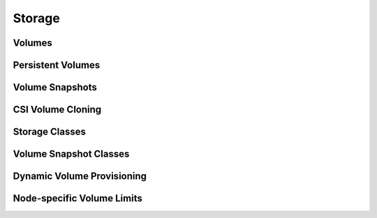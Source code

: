 Storage
*******

Volumes
=======

Persistent Volumes
==================

Volume Snapshots
================

CSI Volume Cloning
==================

Storage Classes
===============

Volume Snapshot Classes
=======================

Dynamic Volume Provisioning
===========================

Node-specific Volume Limits
===========================

